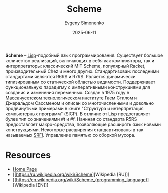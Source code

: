:PROPERTIES:
:ID:       229046a5-2aaa-4c96-8f9a-411623dc8e49
:END:
#+TITLE: Scheme
#+AUTHOR: Evgeny Simonenko
#+LANGUAGE: Russian
#+LICENSE: CC BY-SA 4.0
#+DATE: 2025-06-11
#+FILETAGS: :lisp:scheme:programming-languages:mit:

*Scheme* -- [[id:1676b28d-455b-41f0-939c-7165c463fd25][Lisp]]-подобный язык программирования. Существует большое количество реализаций, включающих в себя как компиляторы, так и интерпретаторы: классический MIT Scheme, популярный Racket, производительный Chez и много других. Стандартизован: последними стандартами являются R6RS и R7RS. Является динамически типизированым со статической областью видимости. Поддерживает функциональную парадигму с императивными конструкциями для создания и изменения переменных. Создан в 1975 году в [[id:c7df9d33-f0fc-4dee-966d-ebeac847d1c3][Массачусетском технологическом институте]] Гаем Стилом и Джеральдом Сассменом и описан со многочисленными и довольно продвинутыми примерами в книге "Структура и интерпретация компьютерных программ" (SICP).
В отличие от Lisp предоставляет булев тип со значениями #t и #f. Начиная со стандарта R5RS предоставляет макро-средства, позволяющие расширять язык новыми конструкциями. Некоторые расширения стандартизованы в так называемых [[id:4ab06bf7-b861-4f08-a62c-820d759cd711][SRFI]]. Управление памятью со сборкой мусора.

* Resources

- [[https://www.scheme.org/][Home Page]]
- [[https://ru.wikipedia.org/wiki/Scheme][Wikipedia [RU]​]]
- [[https://en.wikipedia.org/wiki/Scheme_(programming_language)][Wikipedia [EN]​]]
